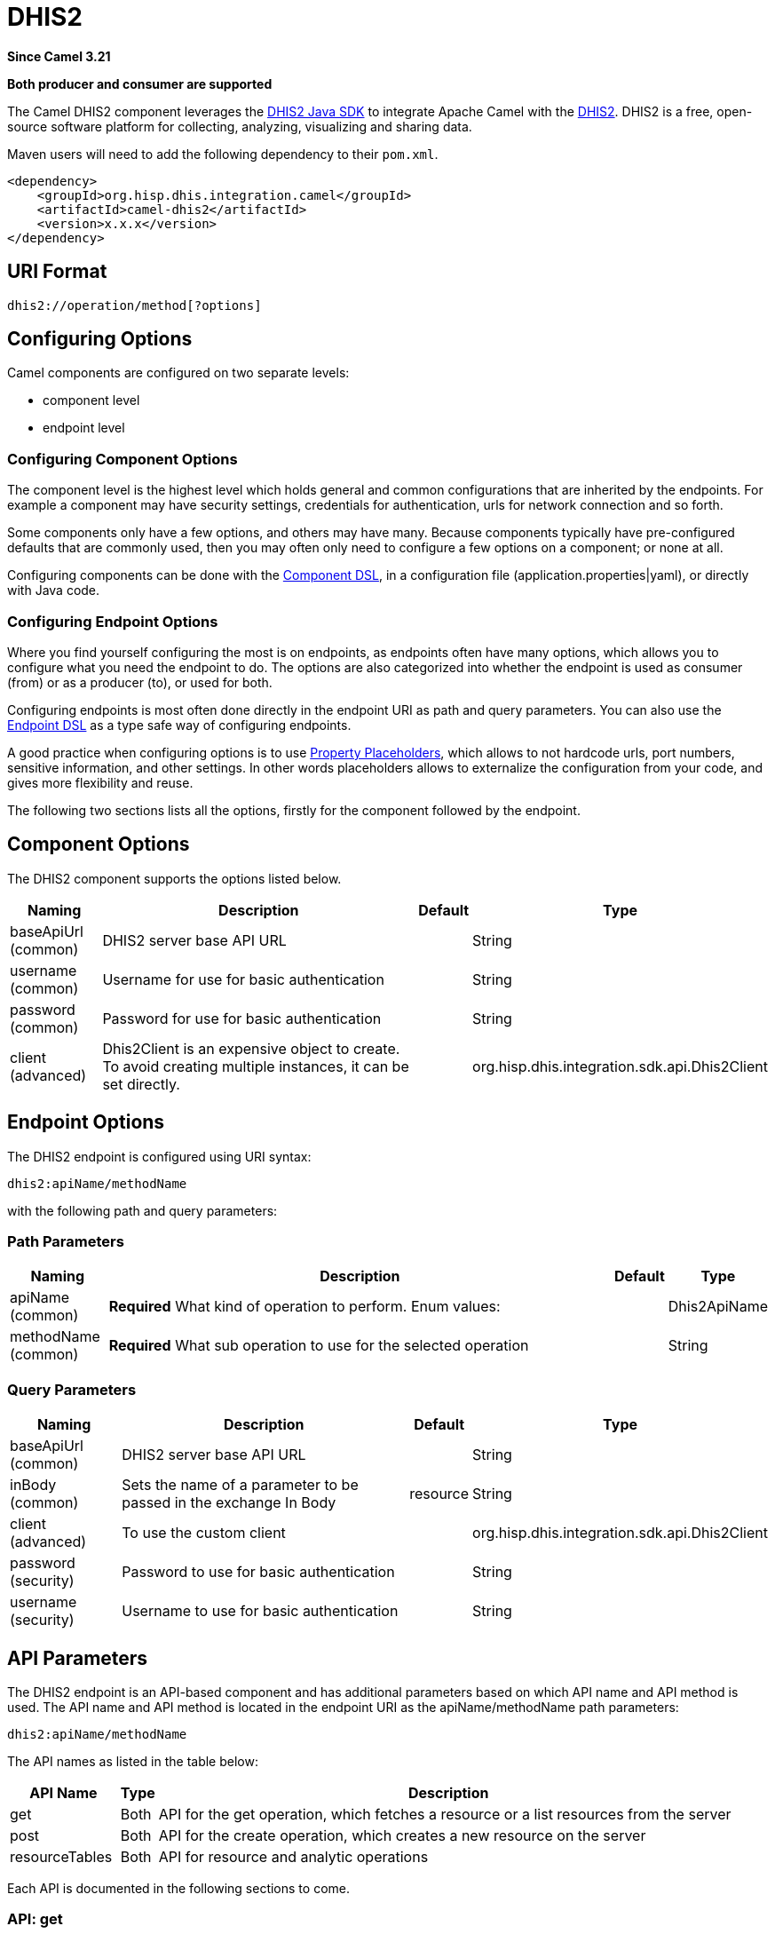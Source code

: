 = DHIS2 Component
:doctitle: DHIS2
:shortname: dhis2
:artifactid: camel-dhis2
:description: Leverages the DHIS2 Java SDK to integrate Apache Camel with the DHIS2 Web API.
:since: 3.21
:supportlevel: Preview
:component-header: Both producer and consumer are supported

*Since Camel {since}*

*{component-header}*

The Camel DHIS2 component leverages the https://github.com/dhis2/dhis2-java-sdk[DHIS2 Java SDK] to integrate Apache Camel with the https://dhis2.org/[DHIS2]. DHIS2 is a free, open-source software platform for collecting, analyzing, visualizing and sharing data.

Maven users will need to add the following dependency to their `+pom.xml+`.

[source,xml]
----
<dependency>
    <groupId>org.hisp.dhis.integration.camel</groupId>
    <artifactId>camel-dhis2</artifactId>
    <version>x.x.x</version>
</dependency>
----

== URI Format

....
dhis2://operation/method[?options]
....

== Configuring Options

Camel components are configured on two separate levels:

* component level
* endpoint level

=== Configuring Component Options

The component level is the highest level which holds general and common configurations that are inherited by the endpoints. For example a component may have security settings, credentials for authentication, urls for network connection and so forth.

Some components only have a few options, and others may have many. Because components typically have pre-configured defaults that are commonly used, then you may often only need to configure a few options on a component; or none at all.

Configuring components can be done with the https://camel.apache.org/manual/component-dsl.html[Component DSL], in a configuration file (application.properties|yaml), or directly with Java
code.

=== Configuring Endpoint Options

Where you find yourself configuring the most is on endpoints, as endpoints often have many options, which allows you to configure what you need the endpoint to do. The options are also categorized into whether the endpoint is used as consumer (from) or as a producer (to), or used for both.

Configuring endpoints is most often done directly in the endpoint URI as path and query parameters. You can also use the https://camel.apache.org/manual/Endpoint-dsl.html[Endpoint DSL] as a type safe way of configuring endpoints.

A good practice when configuring options is to use https://camel.apache.org/manual/using-propertyplaceholder.html[Property Placeholders], which allows to not hardcode urls, port numbers, sensitive information, and other settings. In other words placeholders allows to externalize the configuration from your code, and gives more flexibility and reuse.

The following two sections lists all the options, firstly for the component followed by the endpoint.

== Component Options

The DHIS2 component supports the options listed below.

[width="100%",cols="13%,58%,4%,25%",options="header",]
|===
| Naming | Description | Default | Type
| baseApiUrl (common) | DHIS2 server base API URL | | String
| username (common) | Username for use for basic authentication | | String
| password (common) | Password for use for basic authentication | | String
| client (advanced) | Dhis2Client is an expensive object to create. To avoid creating multiple instances, it can be set directly. | | org.hisp.dhis.integration.sdk.api.Dhis2Client
|===

== Endpoint Options

The DHIS2 endpoint is configured using URI syntax:

....
dhis2:apiName/methodName
....

with the following path and query parameters:

=== Path Parameters

[width="100%",cols="13%,74%,5%,8%",options="header",]
|===
| Naming | Description |Default | Type
| apiName (common) | *Required* What kind of operation to perform. Enum values: | | Dhis2ApiName
| methodName (common) | *Required* What sub operation to use for the selected operation | | String
|===

=== Query Parameters

[width="100%",cols="16%,46%,6%,32%",options="header",]
|===
| Naming | Description | Default | Type
| baseApiUrl (common) | DHIS2 server base API URL | | String
| inBody (common) | Sets the name of a parameter to be passed in the exchange In Body | resource | String
| client (advanced) | To use the custom client | | org.hisp.dhis.integration.sdk.api.Dhis2Client
| password (security) | Password to use for basic authentication | | String
| username (security) | Username to use for basic authentication | | String
|===

== API Parameters

The DHIS2 endpoint is an API-based component and has additional parameters based on which API name and API method is used. The API name and API method is located in the endpoint URI as the apiName/methodName path parameters:

....
dhis2:apiName/methodName
....

The API names as listed in the table below:

[width="100%",cols="15%,5%,80%",options="header",]
|===
| API Name | Type | Description
| get | Both | API for the get operation, which fetches a resource or a list resources from the server
| post | Both | API for the create operation, which creates a new resource on the server
| resourceTables | Both | API for resource and analytic operations
|===

Each API is documented in the following sections to come.

=== API: get

*Both producer and consumer are supported*

The get API is defined in the syntax as follows:

....
dhis2:get/methodName?[parameters]
....

The method(s) is listed in the table below, followed by detailed syntax for each method. (API methods can have a shorthand alias name which can be used in the syntax instead of the name)

[cols=",,",options="header",]
|===
| Method | Alias | Description
| resource | | Retrieve a resource
| collection | | Retrieve a list of resources
|===

==== METHOD resource

Signatures:

* java.io.InputStream resource(java.lang.String path, java.lang.String fields, java.lang.String filter, org.apache.camel.component.dhis2.api.RootJunctionEnum rootJunction, java.util.Map<String, Object> queryParams)

The get/resource API method has the parameters listed in the table below:

[cols=",,",options="header",]
|===
| Parameter | Description | Type
| path | Resource URL path | String
| fields | Comma-delimited list of fields to fetch | String
| filter | Search criteria | String
| rootJunction | Logic junction used between filters | RootJunctionEnum
| queryParams | Custom query parameters | Map
|===

In addition to the parameters above, the get/resource API can also use any of the link:#query-parameters[Query Parameters].

Any of the parameters can be provided in either the endpoint URI, or dynamically in a message header. The message header name must be of the format CamelDhis2.parameter. The inBody parameter overrides message header, i.e. the endpoint parameter inBody=myParameterNameHere would override a CamelDhis2.myParameterNameHere header.

===== Examples

* Fetch an organisation unit by ID:
+
[source,java]
----
package org.camel.dhis2.example;

import org.apache.camel.builder.RouteBuilder;
import org.hisp.dhis.api.model.v2_39_1.OrganisationUnit;

public class MyRouteBuilder extends RouteBuilder {

    public void configure() {
        from("direct:getResource")
            .to("dhis2://get/resource?path=organisationUnits/O6uvpzGd5pu&username=admin&password=district&baseApiUrl=https://play.dhis2.org/2.39.1/api")
            .unmarshal()
            .json(OrganisationUnit.class);
    }
}

----

* Fetch an organisation unit code by ID:
+
[source,java]
----
package org.camel.dhis2.example;

import org.apache.camel.builder.RouteBuilder;
import org.hisp.dhis.api.model.v2_39_1.OrganisationUnit;

public class MyRouteBuilder extends RouteBuilder {

    public void configure() {
        from("direct:getResource")
            .to("dhis2://get/resource?path=organisationUnits/O6uvpzGd5pu&fields=code&username=admin&password=district&baseApiUrl=https://play.dhis2.org/2.39.1/api")
            .unmarshal()
            .json(OrganisationUnit.class);
    }
}

----

==== METHOD collection

Signatures:

* java.util.Iterator collection(java.lang.String path, java.lang.String itemType, java.lang.Boolean paging, java.lang.String fields, java.lang.String filter, org.apache.camel.component.dhis2.api.RootJunctionEnum rootJunction, java.util.Map<String, Object> queryParams)

The get/collection API method has the parameters listed in the table below:

[width="100%",cols="17%,72%,11%",options="header",]
|===
| Parameter | Description | Type
| path | Resource URL path | String
| itemType | Fully-qualified Java class name to deserialise items into| String
| paging | Turn paging on/off | Boolean
| fields | Comma-delimited list of fields to fetch | String
| filter | Search criteria | String
| rootJunction | Logic junction used between filters | RootJunctionEnum
| queryParams |Custom query parameters | Map
|===

In addition to the parameters above, the get/collection API can also use any of the link:#query-parameters[Query Parameters].

Any of the parameters can be provided in either the endpoint URI, or dynamically in a message header. The message header name must be of the format CamelDhis2.parameter. The inBody parameter overrides message header, i.e. the endpoint parameter inBody=myParameterNameHere would override a CamelDhis2.myParameterNameHere header.

===== Examples

* Fetch all organisation units:
+
[source,java]
----
package org.camel.dhis2.example;

import org.apache.camel.builder.RouteBuilder;

public class MyRouteBuilder extends RouteBuilder {

    public void configure() {
        from("direct:getCollection")
            .to("dhis2://get/collection?path=organisationUnits&itemType=org.hisp.dhis.api.model.v2_39_1.OrganisationUnit&username=admin&password=district&baseApiUrl=https://play.dhis2.org/2.39.1/api")
            .split().body().log("${body}");
    }
}
----

* Fetch all organisation unit codes:
+
[source,java]
----
package org.camel.dhis2.example;

import org.apache.camel.builder.RouteBuilder;

public class MyRouteBuilder extends RouteBuilder {

    public void configure() {
        from("direct:getCollection")
            .to("dhis2://get/collection?path=organisationUnits&fields=code&itemType=org.hisp.dhis.api.model.v2_39_1.OrganisationUnit&username=admin&password=district&baseApiUrl=https://play.dhis2.org/2.39.1/api")
            .split().body().log("${body}");
    }
}
----

* Fetch users with a phone number:
+
[source,java]
----
package org.camel.dhis2.example;

import org.apache.camel.builder.RouteBuilder;

public class MyRouteBuilder extends RouteBuilder {

    public void configure() {
        from("direct:getCollection")
            .to("dhis2://get/collection?path=users&filter=phoneNumber:!null:&itemType=org.hisp.dhis.api.model.v2_39_1.User&username=admin&password=district&baseApiUrl=https://play.dhis2.org/2.39.1/api")
            .split().body().log("${body}");
    }
}
----

=== API: post

*Both producer and consumer are supported*

The post API is defined in the syntax as follows:

....
dhis2:post/methodName?[parameters]
....

==== METHOD resource

Signatures:

* java.io.InputStream resource(java.lang.String path, java.lang.Object resource, java.util.Map<String, Object queryParams)

The post/resource API method has the parameters listed in the table
below:

[cols=",,",options="header",]
|===
| Parameter | Description | Type
| path | Resource URL path | String
| resource | New resource | Object
| queryParams | Custom query parameters | Map
|===

In addition to the parameters above, the post/resource API can also use any of the link:#query-parameters[Query Parameters].

Any of the parameters can be provided in either the endpoint URI, or dynamically in a message header. The message header name must be of the format CamelDhis2.parameter. The inBody parameter overrides message header, i.e. the endpoint parameter inBody=myParameterNameHere would override a CamelDhis2.myParameterNameHere header.

===== Examples

* Save a data value set
+
[source,java]
----
package org.camel.dhis2.example;

import org.apache.camel.LoggingLevel;
import org.apache.camel.builder.RouteBuilder;
import org.hisp.dhis.api.model.v2_39_1.DataValueSet;
import org.hisp.dhis.api.model.v2_39_1.DataValue__1;
import org.hisp.dhis.api.model.v2_39_1.DescriptiveWebMessage;
import org.hisp.dhis.api.model.v2_39_1.ImportReportWebMessageResponse;
import org.hisp.dhis.integration.sdk.support.period.PeriodBuilder;

import java.time.ZoneOffset;
import java.time.ZonedDateTime;
import java.time.format.DateTimeFormatter;
import java.util.Date;
import java.util.List;

public class MyRouteBuilder extends RouteBuilder {

    public void configure() {
        from("direct:postResource")
            .setBody(exchange -> new DataValueSet().withCompleteDate(
                    ZonedDateTime.now(ZoneOffset.UTC).format(DateTimeFormatter.ISO_INSTANT))
                                                                   .withOrgUnit("O6uvpzGd5pu")
                                                                   .withDataSet("lyLU2wR22tC").withPeriod(PeriodBuilder.monthOf(new Date(), -1))
                                                                   .withDataValues(
                                                                       List.of(new DataValue__1().withDataElement("aIJZ2d2QgVV").withValue("20"))))
            .to("dhis2://post/resource?path=dataValueSets&username=admin&password=district&baseApiUrl=https://play.dhis2.org/2.39.1/api")
            .unmarshal().json(ImportReportWebMessageResponse.class)
            .choice()
            .when(exchange -> !exchange.getMessage().getBody(ImportReportWebMessageResponse.class).getStatus().get().equals(DescriptiveWebMessage.Status.OK))
                .log(LoggingLevel.ERROR, "Import error from DHIS2 while saving data value set => ${body}")
            .end();
    }
}
----

=== API: put

*Both producer and consumer are supported*

The post API is defined in the syntax as follows:

....
dhis2:put/methodName?[parameters]
....

==== METHOD resource

Signatures:

* java.io.InputStream resource(java.lang.String path, java.lang.Object resource, java.util.Map<String, Object queryParams)

The put/resource API method has the parameters listed in the table
below:

[cols=",,",options="header",]
|===
| Parameter | Description | Type
| path | Resource URL path | String
| resource | Updated resource | Object
| queryParams | Custom query parameters | Map
|===

In addition to the parameters above, the put/resource API can also use any of the link:#query-parameters[Query Parameters].

Any of the parameters can be provided in either the endpoint URI, or dynamically in a message header. The message header name must be of the format CamelDhis2.parameter. The inBody parameter overrides message header, i.e. the endpoint parameter inBody=myParameterNameHere would override a CamelDhis2.myParameterNameHere header.

===== Examples

* Update an organisation unit
+
[source,java]
----
package org.camel.dhis2.example;

import org.apache.camel.LoggingLevel;
import org.apache.camel.builder.RouteBuilder;
import org.hisp.dhis.api.model.v2_39_1.OrganisationUnit;
import org.hisp.dhis.api.model.v2_39_1.DescriptiveWebMessage;
import org.hisp.dhis.api.model.v2_39_1.ImportReportWebMessageResponse;
import org.hisp.dhis.integration.sdk.support.period.PeriodBuilder;

import java.time.ZoneOffset;
import java.time.ZonedDateTime;
import java.time.format.DateTimeFormatter;
import java.util.Date;
import java.util.List;

public class MyRouteBuilder extends RouteBuilder {

    public void configure() {
        from("direct:putResource")
            .setBody(exchange -> new OrganisationUnit().withName("Acme").withShortName("Acme").withOpeningDate(new Date()))
            .to("dhis2://put/resource?path=organisationUnits/jUb8gELQApl&username=admin&password=district&baseApiUrl=https://play.dhis2.org/2.39.1/api")
            .unmarshal().json(ImportReportWebMessageResponse.class)
            .choice()
            .when(exchange -> !exchange.getMessage().getBody(ImportReportWebMessageResponse.class).getStatus().get().equals(DescriptiveWebMessage.Status.OK))
                .log(LoggingLevel.ERROR, "Import error from DHIS2 while updating org unit => ${body}")
            .end();
    }
}
----

=== API: delete

*Both producer and consumer are supported*

The delete API is defined in the syntax as follows:

....
dhis2:delete/methodName?[parameters]
....

==== METHOD resource

Signatures:

* java.io.InputStream resource(java.lang.String path, java.lang.Object resource, java.util.Map<String, Object queryParams)

The delete/resource API method has the parameters listed in the table
below:

[cols=",,",options="header",]
|===
| Parameter | Description | Type
| path | Resource URL path | String
| resource | Deleted resource | Object
| queryParams | Custom query parameters | Map
|===

In addition to the parameters above, the delete/resource API can also use any of the link:#query-parameters[Query Parameters].

Any of the parameters can be provided in either the endpoint URI, or dynamically in a message header. The message header name must be of the format CamelDhis2.parameter. The inBody parameter overrides message header, i.e. the endpoint parameter inBody=myParameterNameHere would override a CamelDhis2.myParameterNameHere header.

===== Examples

* Delete an organisation unit
+
[source,java]
----
package org.camel.dhis2.example;

import org.apache.camel.LoggingLevel;
import org.apache.camel.builder.RouteBuilder;
import org.hisp.dhis.api.model.v2_39_1.DescriptiveWebMessage;
import org.hisp.dhis.api.model.v2_39_1.ImportReportWebMessageResponse;
import org.hisp.dhis.integration.sdk.support.period.PeriodBuilder;

import java.time.ZoneOffset;
import java.time.ZonedDateTime;
import java.time.format.DateTimeFormatter;
import java.util.Date;
import java.util.List;

public class MyRouteBuilder extends RouteBuilder {

    public void configure() {
        from("direct:deleteResource")
            .to("dhis2://delete/resource?path=organisationUnits/jUb8gELQApl&username=admin&password=district&baseApiUrl=https://play.dhis2.org/2.39.1/api")
            .unmarshal().json(ImportReportWebMessageResponse.class)
            .choice()
            .when(exchange -> !exchange.getMessage().getBody(ImportReportWebMessageResponse.class).getStatus().get().equals(DescriptiveWebMessage.Status.OK))
                .log(LoggingLevel.ERROR, "Import error from DHIS2 while deleting org unit => ${body}")
            .end();
    }
}
----

=== API: resourceTables

*Both producer and consumer are supported*

The resourceTables API is defined in the syntax as follows:

....
dhis2:resourceTables/methodName?[parameters]
....

==== METHOD analytics

Signatures:

* void analytics(java.lang.Boolean skipAggregate, java.lang.Boolean skipEvents, java.lang.Integer lastYears, java.lang.Integer, interval)

The post/resource API method has the parameters listed in the table below:

The resourceTables/analytics API method has the parameters listed in the table below:

[width="100%",cols="19%,70%,11%",options="header",]
|===
| Parameter | Description | Type
| skipAggregate | Skip generation of aggregate data and completeness data| Boolean
| skipEvents | Skip generation of event data | Boolean
| lastYears | Number of last years of data to include | Integer
| interval | Duration in milliseconds between completeness checks | Integer
|===

In addition to the parameters above, the resourceTables/analytics API can also use any of the link:#query-parameters[Query Parameters].

Any of the parameters can be provided in either the endpoint URI, or dynamically in a message header. The message header name must be of the format CamelDhis2.parameter. The inBody parameter overrides message header, i.e. the endpoint parameter inBody=myParameterNameHere would override a CamelDhis2.myParameterNameHere header.

===== Examples

* Run analytics
+
[source,java]
----
package org.camel.dhis2.example;

import org.apache.camel.builder.RouteBuilder;

public class MyRouteBuilder extends RouteBuilder {

    public void configure() {
        from("direct:resourceTablesAnalytics")
            .to("dhis2://resourceTables/analytics?skipAggregate=false&skipEvents=true&lastYears=1&username=admin&password=district&baseApiUrl=https://play.dhis2.org/2.39.1/api");
    }
}
----

== Usage Examples

* Reference DHIS2 client
+
[source,java]
----
package org.camel.dhis2.example;

import org.apache.camel.builder.RouteBuilder;
import org.hisp.dhis.integration.sdk.Dhis2ClientBuilder;
import org.hisp.dhis.integration.sdk.api.Dhis2Client;

public class MyRouteBuilder extends RouteBuilder {

    public void configure() {
        Dhis2Client dhis2Client = Dhis2ClientBuilder.newClient("https://play.dhis2.org/2.39.1/api", "admin", "district").build();
        getCamelContext().getRegistry().bind("dhis2Client", dhis2Client);

        from("direct:resourceTablesAnalytics")
            .to("dhis2://resourceTables/analytics?skipAggregate=true&skipEvents=true&lastYears=1&client=#dhis2Client");
    }
}
----

* Set custom query parameters
+
[source,java]
----
package org.camel.dhis2.example;

import org.apache.camel.builder.RouteBuilder;

import java.util.List;
import java.util.Map;

public class MyRouteBuilder extends RouteBuilder {

    public void configure() {
        from("direct:postResource")
            .setHeader("CamelDhis2.queryParams", constant(Map.of("cacheClear", List.of("true"))))
            .to("dhis2://post/resource?path=maintenance&client=#dhis2Client");
    }
}
----
